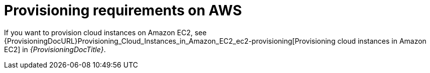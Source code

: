 [id="aws-provisioning-requirements"]
= Provisioning requirements on AWS

If you want to provision cloud instances on Amazon EC2, see {ProvisioningDocURL}Provisioning_Cloud_Instances_in_Amazon_EC2_ec2-provisioning[Provisioning cloud instances in Amazon EC2] in _{ProvisioningDocTitle}_.
